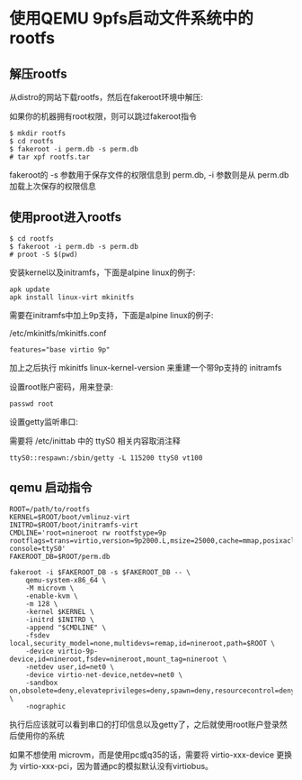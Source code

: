 * 使用QEMU 9pfs启动文件系统中的rootfs

** 解压rootfs

从distro的网站下载rootfs，然后在fakeroot环境中解压:

如果你的机器拥有root权限，则可以跳过fakeroot指令

#+BEGIN_SRC
  $ mkdir rootfs
  $ cd rootfs
  $ fakeroot -i perm.db -s perm.db
  # tar xpf rootfs.tar
#+END_SRC

fakeroot的 -s 参数用于保存文件的权限信息到 perm.db, -i 参数则是从 perm.db 加载上次保存的权限信息

** 使用proot进入rootfs

#+BEGIN_SRC
  $ cd rootfs
  $ fakeroot -i perm.db -s perm.db
  # proot -S $(pwd)
#+END_SRC

安装kernel以及initramfs，下面是alpine linux的例子:

#+BEGIN_SRC
  apk update
  apk install linux-virt mkinitfs
#+END_SRC

需要在initramfs中加上9p支持，下面是alpine linux的例子:

/etc/mkinitfs/mkinitfs.conf

#+BEGIN_SRC
features="base virtio 9p"
#+END_SRC

加上之后执行 mkinitfs linux-kernel-version 来重建一个带9p支持的 initramfs

设置root账户密码，用来登录:

#+BEGIN_SRC
  passwd root
#+END_SRC

设置getty监听串口:

需要将 /etc/inittab 中的 ttyS0 相关内容取消注释

#+BEGIN_SRC
ttyS0::respawn:/sbin/getty -L 115200 ttyS0 vt100
#+END_SRC

** qemu 启动指令

#+BEGIN_SRC
ROOT=/path/to/rootfs
KERNEL=$ROOT/boot/vmlinuz-virt
INITRD=$ROOT/boot/initramfs-virt
CMDLINE='root=nineroot rw rootfstype=9p rootflags=trans=virtio,version=9p2000.L,msize=25000,cache=mmap,posixacl console=ttyS0'
FAKEROOT_DB=$ROOT/perm.db

fakeroot -i $FAKEROOT_DB -s $FAKEROOT_DB -- \
	qemu-system-x86_64 \
	-M microvm \
	-enable-kvm \
	-m 128 \
	-kernel $KERNEL \
	-initrd $INITRD \
	-append "$CMDLINE" \
	-fsdev local,security_model=none,multidevs=remap,id=nineroot,path=$ROOT \
	-device virtio-9p-device,id=nineroot,fsdev=nineroot,mount_tag=nineroot \
	-netdev user,id=net0 \
	-device virtio-net-device,netdev=net0 \
	-sandbox on,obsolete=deny,elevateprivileges=deny,spawn=deny,resourcecontrol=deny \
	-nographic 
#+END_SRC

执行后应该就可以看到串口的打印信息以及getty了，之后就使用root账户登录然后使用你的系统

如果不想使用 microvm，而是使用pc或q35的话，需要将 virtio-xxx-device 更换为 virtio-xxx-pci，因为普通pc的模拟默认没有virtiobus。
